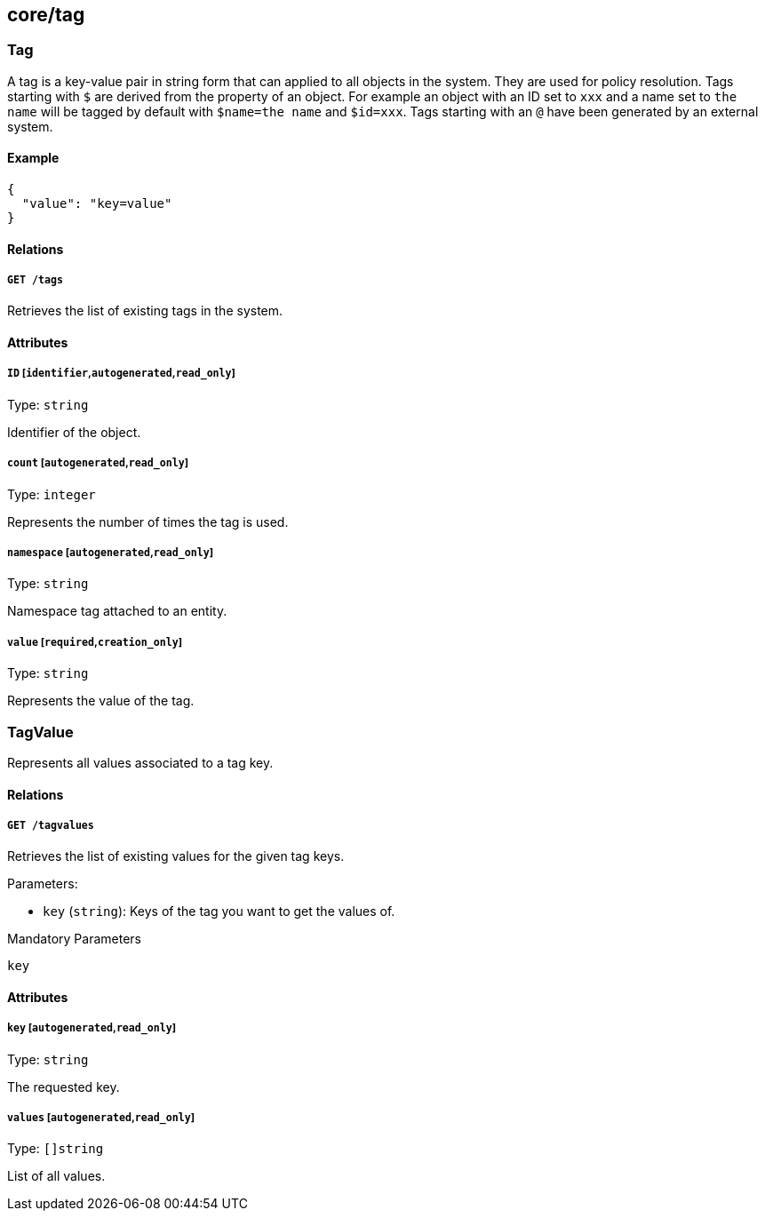 == core/tag

=== Tag

A tag is a key-value pair in string form that can applied to all objects
in the system. They are used for policy resolution. Tags starting with
`$` are derived from the property of an object. For example an object
with an ID set to `xxx` and a name set to `the name` will be tagged by
default with `$name=the name` and `$id=xxx`. Tags starting with an `@`
have been generated by an external system.

==== Example

[source,json]
----
{
  "value": "key=value"
}
----

==== Relations

===== `GET /tags`

Retrieves the list of existing tags in the system.

==== Attributes

===== `ID` [`identifier`,`autogenerated`,`read_only`]

Type: `string`

Identifier of the object.

===== `count` [`autogenerated`,`read_only`]

Type: `integer`

Represents the number of times the tag is used.

===== `namespace` [`autogenerated`,`read_only`]

Type: `string`

Namespace tag attached to an entity.

===== `value` [`required`,`creation_only`]

Type: `string`

Represents the value of the tag.

=== TagValue

Represents all values associated to a tag key.

==== Relations

===== `GET /tagvalues`

Retrieves the list of existing values for the given tag keys.

Parameters:

* `key` (`string`): Keys of the tag you want to get the values of.

Mandatory Parameters

`key`

==== Attributes

===== `key` [`autogenerated`,`read_only`]

Type: `string`

The requested key.

===== `values` [`autogenerated`,`read_only`]

Type: `[]string`

List of all values.
